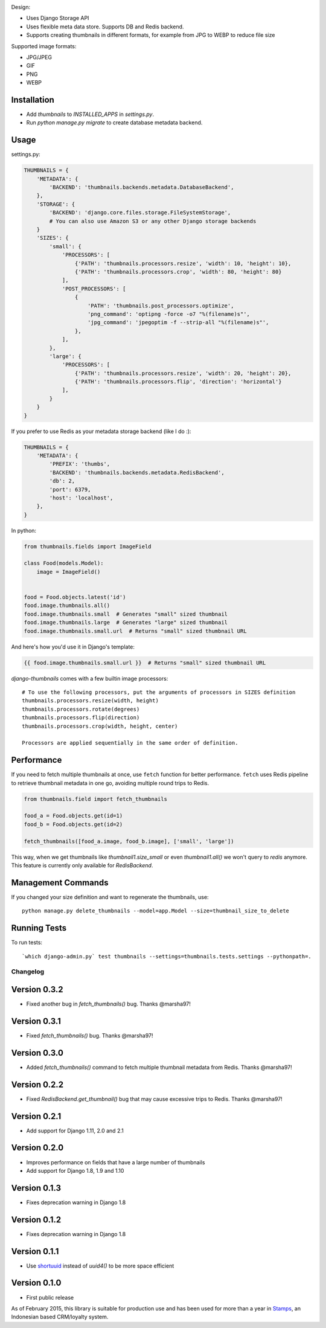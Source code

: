 |Build Status|

Design:

* Uses Django Storage API
* Uses flexible meta data store. Supports DB and Redis backend.
* Supports creating thumbnails in different formats, for example from JPG to WEBP to reduce file size

Supported image formats:

* JPG/JPEG
* GIF
* PNG
* WEBP

Installation
------------

* Add `thumbnails` to `INSTALLED_APPS` in `settings.py`.
* Run `python manage.py migrate` to create database metadata backend.


Usage
-----

settings.py:

.. code-block:: python

    THUMBNAILS = {
        'METADATA': {
            'BACKEND': 'thumbnails.backends.metadata.DatabaseBackend',
        },
        'STORAGE': {
            'BACKEND': 'django.core.files.storage.FileSystemStorage',
            # You can also use Amazon S3 or any other Django storage backends
        }
        'SIZES': {
            'small': {
                'PROCESSORS': [
                    {'PATH': 'thumbnails.processors.resize', 'width': 10, 'height': 10},
                    {'PATH': 'thumbnails.processors.crop', 'width': 80, 'height': 80}
                ],
                'POST_PROCESSORS': [
                    {
                        'PATH': 'thumbnails.post_processors.optimize',
                        'png_command': 'optipng -force -o7 "%(filename)s"',
                        'jpg_command': 'jpegoptim -f --strip-all "%(filename)s"',
                    },
                ],
            },
            'large': {
                'PROCESSORS': [
                    {'PATH': 'thumbnails.processors.resize', 'width': 20, 'height': 20},
                    {'PATH': 'thumbnails.processors.flip', 'direction': 'horizontal'}
                ],
            }
        }
    }

If you prefer to use Redis as your metadata storage backend (like I do :):

.. code-block:: python

    THUMBNAILS = {
        'METADATA': {
            'PREFIX': 'thumbs',
            'BACKEND': 'thumbnails.backends.metadata.RedisBackend',
            'db': 2,
            'port': 6379,
            'host': 'localhost',
        },
    }


In python:

.. code-block:: python

    from thumbnails.fields import ImageField

    class Food(models.Model):
        image = ImageField()


    food = Food.objects.latest('id')
    food.image.thumbnails.all()
    food.image.thumbnails.small  # Generates "small" sized thumbnail
    food.image.thumbnails.large  # Generates "large" sized thumbnail
    food.image.thumbnails.small.url  # Returns "small" sized thumbnail URL

And here's how you'd use it in Django's template:

.. code-block:: html

    {{ food.image.thumbnails.small.url }}  # Returns "small" sized thumbnail URL


`django-thumbnails` comes with a few builtin image processors::

    # To use the following processors, put the arguments of processors in SIZES definition
    thumbnails.processors.resize(width, height)
    thumbnails.processors.rotate(degrees)
    thumbnails.processors.flip(direction)
    thumbnails.processors.crop(width, height, center)

    Processors are applied sequentially in the same order of definition.


Performance
-----------

If you need to fetch multiple thumbnails at once, use ``fetch`` function for better performance. ``fetch`` uses Redis pipeline to retrieve thumbnail metadata in one go, avoiding multiple round trips to Redis.

.. code-block:: python

    from thumbnails.field import fetch_thumbnails

    food_a = Food.objects.get(id=1)
    food_b = Food.objects.get(id=2)

    fetch_thumbnails([food_a.image, food_b.image], ['small', 'large'])

This way, when we get thumbnails like `thumbnail1.size_small` or even `thumbnail1.all()` we won't query to `redis` anymore.
This feature is currently only available for `RedisBackend`.

Management Commands
-------------------
If you changed your size definition and want to regenerate the thumbnails, use::

    python manage.py delete_thumbnails --model=app.Model --size=thumbnail_size_to_delete


Running Tests
-------------
To run tests::

    `which django-admin.py` test thumbnails --settings=thumbnails.tests.settings --pythonpath=.


=========
Changelog
=========

Version 0.3.2
-------------
* Fixed another bug in `fetch_thumbnails()` bug. Thanks @marsha97!

Version 0.3.1
-------------
* Fixed `fetch_thumbnails()` bug. Thanks @marsha97!

Version 0.3.0
-------------
* Added `fetch_thumbnails()` command to fetch multiple thumbnail metadata from Redis. Thanks @marsha97!

Version 0.2.2
-------------
* Fixed `RedisBackend.get_thumbnail()` bug that may cause excessive trips to Redis. Thanks @marsha97!

Version 0.2.1
-------------
* Add support for Django 1.11, 2.0 and 2.1

Version 0.2.0
-------------
* Improves performance on fields that have a large number of thumbnails
* Add support for Django 1.8, 1.9 and 1.10

Version 0.1.3
-------------
* Fixes deprecation warning in Django 1.8

Version 0.1.2
-------------
* Fixes deprecation warning in Django 1.8

Version 0.1.1
-------------
* Use `shortuuid <https://github.com/stochastic-technologies/shortuuid>`_ instead of `uuid4()` to be more space efficient

Version 0.1.0
-------------
* First public release


As of February 2015, this library is suitable for production use and has been used for more than a year in `Stamps <http://stamps.co.id>`_, an Indonesian based CRM/loyalty system.


.. |Build Status| image:: https://travis-ci.org/ui/django-thumbnails.png?branch=master
   :target: https://travis-ci.org/ui/django-thumbnails
